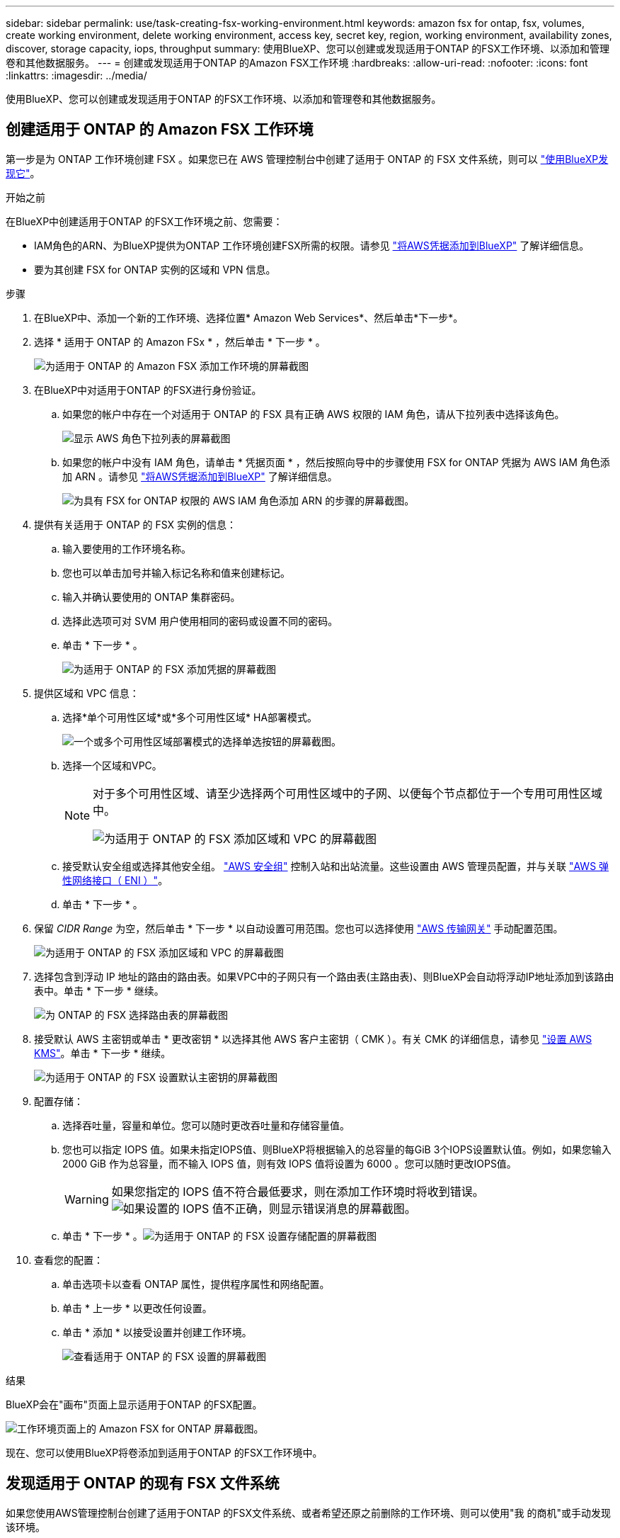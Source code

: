 ---
sidebar: sidebar 
permalink: use/task-creating-fsx-working-environment.html 
keywords: amazon fsx for ontap, fsx, volumes, create working environment, delete working environment, access key, secret key, region, working environment, availability zones, discover, storage capacity, iops, throughput 
summary: 使用BlueXP、您可以创建或发现适用于ONTAP 的FSX工作环境、以添加和管理卷和其他数据服务。 
---
= 创建或发现适用于ONTAP 的Amazon FSX工作环境
:hardbreaks:
:allow-uri-read: 
:nofooter: 
:icons: font
:linkattrs: 
:imagesdir: ../media/


[role="lead"]
使用BlueXP、您可以创建或发现适用于ONTAP 的FSX工作环境、以添加和管理卷和其他数据服务。



== 创建适用于 ONTAP 的 Amazon FSX 工作环境

第一步是为 ONTAP 工作环境创建 FSX 。如果您已在 AWS 管理控制台中创建了适用于 ONTAP 的 FSX 文件系统，则可以 link:task-creating-fsx-working-environment.html#discover-an-existing-fsx-for-ontap-file-system["使用BlueXP发现它"]。

.开始之前
在BlueXP中创建适用于ONTAP 的FSX工作环境之前、您需要：

* IAM角色的ARN、为BlueXP提供为ONTAP 工作环境创建FSX所需的权限。请参见 link:../requirements/task-setting-up-permissions-fsx.html["将AWS凭据添加到BlueXP"] 了解详细信息。
* 要为其创建 FSX for ONTAP 实例的区域和 VPN 信息。


.步骤
. 在BlueXP中、添加一个新的工作环境、选择位置* Amazon Web Services*、然后单击*下一步*。
. 选择 * 适用于 ONTAP 的 Amazon FSx * ，然后单击 * 下一步 * 。
+
image:screenshot_add_fsx_working_env.png["为适用于 ONTAP 的 Amazon FSX 添加工作环境的屏幕截图"]

. 在BlueXP中对适用于ONTAP 的FSX进行身份验证。
+
.. 如果您的帐户中存在一个对适用于 ONTAP 的 FSX 具有正确 AWS 权限的 IAM 角色，请从下拉列表中选择该角色。
+
image:screenshot-fsx-assume-role-present.png["显示 AWS 角色下拉列表的屏幕截图"]

.. 如果您的帐户中没有 IAM 角色，请单击 * 凭据页面 * ，然后按照向导中的步骤使用 FSX for ONTAP 凭据为 AWS IAM 角色添加 ARN 。请参见 link:../requirements/task-setting-up-permissions-fsx.html["将AWS凭据添加到BlueXP"] 了解详细信息。
+
image:screenshot-fsx-assume-role-not-present.png["为具有 FSX for ONTAP 权限的 AWS IAM 角色添加 ARN 的步骤的屏幕截图。"]



. 提供有关适用于 ONTAP 的 FSX 实例的信息：
+
.. 输入要使用的工作环境名称。
.. 您也可以单击加号并输入标记名称和值来创建标记。
.. 输入并确认要使用的 ONTAP 集群密码。
.. 选择此选项可对 SVM 用户使用相同的密码或设置不同的密码。
.. 单击 * 下一步 * 。
+
image:screenshot_add_fsx_credentials.png["为适用于 ONTAP 的 FSX 添加凭据的屏幕截图"]



. 提供区域和 VPC 信息：
+
.. 选择*单个可用性区域*或*多个可用性区域* HA部署模式。
+
image:screenshot-ha-deployment-models.png["一个或多个可用性区域部署模式的选择单选按钮的屏幕截图。"]

.. 选择一个区域和VPC。
+
[NOTE]
====
对于多个可用性区域、请至少选择两个可用性区域中的子网、以便每个节点都位于一个专用可用性区域中。

image:screenshot_add_fsx_region.png["为适用于 ONTAP 的 FSX 添加区域和 VPC 的屏幕截图"]

====
.. 接受默认安全组或选择其他安全组。 link:https://docs.aws.amazon.com/AWSEC2/latest/UserGuide/security-group-rules.html["AWS 安全组"^] 控制入站和出站流量。这些设置由 AWS 管理员配置，并与关联 link:https://docs.aws.amazon.com/AWSEC2/latest/UserGuide/using-eni.html["AWS 弹性网络接口（ ENI ）"^]。
.. 单击 * 下一步 * 。


. 保留 _CIDR Range_ 为空，然后单击 * 下一步 * 以自动设置可用范围。您也可以选择使用 https://docs.netapp.com/us-en/cloud-manager-cloud-volumes-ontap/task-setting-up-transit-gateway.html["AWS 传输网关"^] 手动配置范围。
+
image:screenshot_add_fsx_floatingIP.png["为适用于 ONTAP 的 FSX 添加区域和 VPC 的屏幕截图"]

. 选择包含到浮动 IP 地址的路由的路由表。如果VPC中的子网只有一个路由表(主路由表)、则BlueXP会自动将浮动IP地址添加到该路由表中。单击 * 下一步 * 继续。
+
image:screenshot_add_fsx_route_table.png["为 ONTAP 的 FSX 选择路由表的屏幕截图"]

. 接受默认 AWS 主密钥或单击 * 更改密钥 * 以选择其他 AWS 客户主密钥（ CMK ）。有关 CMK 的详细信息，请参见 https://docs.netapp.com/us-en/cloud-manager-cloud-volumes-ontap/https://docs.netapp.com/us-en/occm/task-setting-up-kms.html["设置 AWS KMS"^]。单击 * 下一步 * 继续。
+
image:screenshot_add_fsx_encryption.png["为适用于 ONTAP 的 FSX 设置默认主密钥的屏幕截图"]

. 配置存储：
+
.. 选择吞吐量，容量和单位。您可以随时更改吞吐量和存储容量值。
.. 您也可以指定 IOPS 值。如果未指定IOPS值、则BlueXP将根据输入的总容量的每GiB 3个IOPS设置默认值。例如，如果您输入 2000 GiB 作为总容量，而不输入 IOPS 值，则有效 IOPS 值将设置为 6000 。您可以随时更改IOPS值。
+

WARNING: 如果您指定的 IOPS 值不符合最低要求，则在添加工作环境时将收到错误。image:screenshot_fsx_working_environment_failed_iops.png["如果设置的 IOPS 值不正确，则显示错误消息的屏幕截图。"]

.. 单击 * 下一步 * 。image:screenshot_add_fsx_storage_config.png["为适用于 ONTAP 的 FSX 设置存储配置的屏幕截图"]


. 查看您的配置：
+
.. 单击选项卡以查看 ONTAP 属性，提供程序属性和网络配置。
.. 单击 * 上一步 * 以更改任何设置。
.. 单击 * 添加 * 以接受设置并创建工作环境。
+
image:screenshot_add_fsx_review.png["查看适用于 ONTAP 的 FSX 设置的屏幕截图"]





.结果
BlueXP会在"画布"页面上显示适用于ONTAP 的FSX配置。

image:screenshot_add_fsx_cloud.png["工作环境页面上的 Amazon FSX for ONTAP 屏幕截图。"]

现在、您可以使用BlueXP将卷添加到适用于ONTAP 的FSX工作环境中。



== 发现适用于 ONTAP 的现有 FSX 文件系统

如果您使用AWS管理控制台创建了适用于ONTAP 的FSX文件系统、或者希望还原之前删除的工作环境、则可以使用"我 的商机"或手动发现该环境。



=== 利用"我的商机"进行发现

如果您之前已向BlueXP提供AWS凭据、则*我的商机*可以自动发现并建议使用BlueXP添加和管理ONTAP 文件系统的FSX。您还可以查看可用的数据服务。

.步骤
. 在BlueXP中、单击*我的商机*选项卡。
. 此时将显示已发现的ONTAP 文件系统FSX计数。单击*发现*。
+
image:screenshot-opportunities.png["适用于ONTAP 的FSX的\"我的商机\"页面的屏幕截图。"]

. 选择一个或多个文件系统、然后单击*发现*将其添加到"画布"中。


[NOTE]
====
* 如果选择未命名的集群、则会提示您输入集群名称。
* 如果您选择的集群没有允许BlueXP管理适用于ONTAP 的FSX文件系统所需的凭据、则系统将提示您选择具有所需权限的凭据。


====


=== 手动发现

您可以手动发现您使用AWS管理控制台添加的或先前从BlueXP中删除的适用于ONTAP 的FSX文件系统。

.步骤
. 在BlueXP中、单击*添加工作环境*、然后选择* Amazon Web Services*。
. 选择 * 适用于 ONTAP 的 Amazon FSx * ，然后单击 * 单击此处 * 。
+
image:screenshot_fsx_working_environment_discover.png["发现适用于 ONTAP 的 Amazon FSX 的工作环境的屏幕截图"]

. 选择现有凭据或创建新凭据。单击 * 下一步 * 。
. 选择要添加的 AWS 区域和工作环境。
. 单击 * 添加 * 。


.结果
BlueXP将显示您发现的适用于ONTAP 文件系统的FSX。

image:screenshot_fsx_working_environment_select.png["选择 AWS 区域和工作环境的屏幕截图"]
